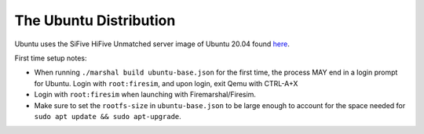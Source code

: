 .. _ubuntu-distro:

The Ubuntu Distribution
=============================

Ubuntu uses the SiFive HiFive Unmatched server image of Ubuntu 20.04 found `here
<https://cdimage.ubuntu.com/releases/20.04.3/release/>`_.

First time setup notes:

- When running ``./marshal build ubuntu-base.json`` for the first time, the process MAY end in a login prompt for Ubuntu. Login with ``root:firesim``, and upon login, exit Qemu with CTRL-A+X

- Login with ``root:firesim``  when launching with Firemarshal/Firesim.

- Make sure to set the ``rootfs-size`` in ``ubuntu-base.json`` to be large enough to account for the space needed for ``sudo apt update && sudo apt-upgrade``.   
